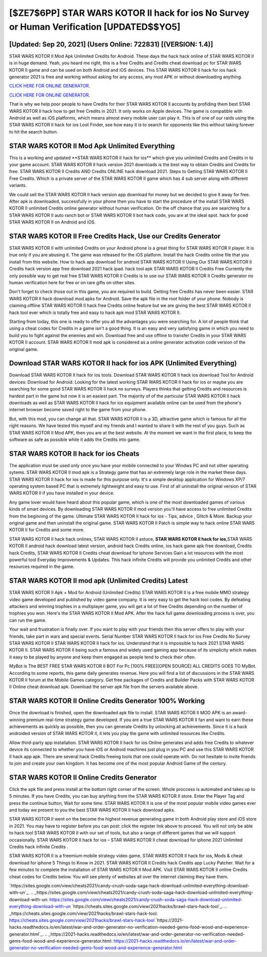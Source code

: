 [$ZE7$6PP] STAR WARS KOTOR II hack for ios No Survey or Human Verification [UPDATED$$YO5]
=========

[Updated: Sep 20, 2021] (Users Online: 722831) [(VERSION: 1.4)]
---------

STAR WARS KOTOR II Mod Apk Unlimited Credits for Android.  These days the hack hack online of STAR WARS KOTOR II is in huge demand.  Yeah, you heard me right, this is a free Credits and Credits cheat download pc for ‎STAR WARS KOTOR II game and can be used on both Android and iOS devices.  This STAR WARS KOTOR II hack for ios hack generator 2021 is free and working without asking for any access, any mod APK or without downloading anything.

`CLICK HERE FOR ONLINE GENERATOR`_.

.. _CLICK HERE FOR ONLINE GENERATOR: http://clouddld.xyz/8f0cded

`CLICK HERE FOR ONLINE GENERATOR`_.

.. _CLICK HERE FOR ONLINE GENERATOR: http://clouddld.xyz/8f0cded

That is why we help poor people to have Credits for their STAR WARS KOTOR II accounts by profiding them best STAR WARS KOTOR II hack how to get free Credits in 2021.  It only works on Apple devices. The game is compatible with Android as well as iOS platforms, which means almost every mobile user can play it.  This is of one of our raids using the STAR WARS KOTOR II hack for ios Loot Finder, see how easy it is to search for opponents like this without taking forever to hit the search button.

STAR WARS KOTOR II Mod Apk Unlimited Everything
---------

This is a working and updated ‎**STAR WARS KOTOR II hack for ios** which give you unlimited Credits and Credits in to your game account.  STAR WARS KOTOR II hack version 2021 downloads is the best way to obtain Credits and Credits for free.  STAR WARS KOTOR II Credits AND Credits ONLINE hack download 2021. Steps to Getting STAR WARS KOTOR II Free Credits.  Which is a private server of the STAR WARS KOTOR II game which has 4 sub server along with different variants.

We could sell the STAR WARS KOTOR II hack version app download for money but we decided to give it away for free.  After apk is downloaded, successfully in your phone then you have to start the procedure of the install STAR WARS KOTOR II unlimited Credits online generator without human verification.  On the off chance that you are searching for a STAR WARS KOTOR II auto ranch bot or STAR WARS KOTOR II bot hack code, you are at the ideal spot.  hack for pced STAR WARS KOTOR II on Android and iOS.


STAR WARS KOTOR II Free Credits Hack, Use our Credits Generator
---------

STAR WARS KOTOR II with unlimited Credits on your Android phone is a great thing for STAR WARS KOTOR II player.  It is true only if you are abusing it.  The game was released for the iOS platform. Install the hack Credits online file that you install from this website.  How to hack app download for android STAR WARS KOTOR II Using Our STAR WARS KOTOR II Credits hack version app free download 2021 hack ipad. hack tool apk STAR WARS KOTOR II Credits Free Currently the only possible way to get real free STAR WARS KOTOR II Credits is to use our STAR WARS KOTOR II Credits generator no human verification here for free or on rare gifts on other sites.

Don't forget to check those out in this game, you are required to build. Getting free Credits has never been easier.  STAR WARS KOTOR II hack download mod apks for Android. Save the apk file in the root folder of your phone.  Nobody is claiming offline STAR WARS KOTOR II hack free Credits online feature but we are giving the best STAR WARS KOTOR II hack tool ever which is totally free and easy to hack apk mod STAR WARS KOTOR II.

Starting from today, this one is ready to offer you all the advantages you were searching for.  A lot of people think that using a cheat codes for Credits in a game isn't a good thing.  It is an easy and very satisfying game in which you need to build you to fight against the enemies and win. Download free and use offline to transfer Credits in your STAR WARS KOTOR II account.  STAR WARS KOTOR II mod apk is considered as a online generator activation code version of the original game.

Download **STAR WARS KOTOR II hack for ios** APK (Unlimited Everything)
---------

Download STAR WARS KOTOR II hack for ios tools.  Download STAR WARS KOTOR II hack ios download Tool for Android devices: Download for Android.  Looking for the latest working STAR WARS KOTOR II hack for ios or maybe you are searching for some good STAR WARS KOTOR II hack no surveys.  Players thinks that getting Credits and resources is hardest part in the game but now it is an easiest part.  The majority of of the particular STAR WARS KOTOR II hack downloads as well as STAR WARS KOTOR II hack for ios equipment available online can be used from the phone's internet browser become saved right to the game from your phone.

But, with this mod, you can change all that. STAR WARS KOTOR II is a 3D, attractive game which is famous for all the right reasons.  We have tested this myself and my friends and I wanted to share it with the rest of you guys.  Such as STAR WARS KOTOR II Mod APK, then you are at the best website.  At the moment we want in the first place, to keep the software as safe as possible while it adds the Credits into game.

STAR WARS KOTOR II hack for ios Cheats
---------

The application must be used only once you have your mobile connected to your Windws PC and not other operating sytems.  STAR WARS KOTOR II mod apk is a Strategy game that has an extremely large role in the market these days.  STAR WARS KOTOR II hack for ios is made for this purpose only.  It's a simple desktop application for Windows XP/7 operating system based PC that is extremely lightweight and easy to use.  First of all uninstall the original version of STAR WARS KOTOR II if you have installed in your device.

Any game lover would have heard about this popular game, which is one of the most downloaded games of various kinds of smart devices.  By downloading STAR WARS KOTOR II mod version you'll have access to free unlimited Credits from the beginning of the game.  Ultimate STAR WARS KOTOR II hack for ios - Tips, advice , Glitch & More.  Backup your original game and then uninstall the original game.  STAR WARS KOTOR II Patch is simple way to hack online STAR WARS KOTOR II for Credits and some more.

STAR WARS KOTOR II hack hack onlines, STAR WARS KOTOR II astuce, **STAR WARS KOTOR II hack for ios**,STAR WARS KOTOR II android hack download latest version, android hack Credits online, ios hack game apk free download, Credits hack Credits, STAR WARS KOTOR II Credits cheat download for iphone Services Gain a lot resources with the most powerful tool Everyday Improvements & Updates. This hack infinite Credits will provide you unlimited Credits and other resources required in the game.

STAR WARS KOTOR II mod apk (Unlimited Credits) Latest
---------

STAR WARS KOTOR II Apk + Mod for Android (Unlimited Credits) STAR WARS KOTOR II is a free mobile MMO strategy video game developed and published by video game company.  It is very easy to get the hack tool codes.  By defeating attackers and winning trophies in a multiplayer game, you will get a lot of free Credits depending on the number of trophies you won. Here's the STAR WARS KOTOR II Mod APK.  After the hack full game downloading process is over, you can run the game.

Your wait and frustration is finally over. If you want to play with your friends then this server offers to play with your friends, take part in wars and special events.  Serial Number STAR WARS KOTOR II hack for ios Free Credits No Survey STAR WARS KOTOR II STAR WARS KOTOR II hack for ios.  Understand that it is impossible to hack 2021 STAR WARS KOTOR II.  STAR WARS KOTOR II being such a famous and widely used gaming app because of its simplicity which makes it easy to be played by anyone and keep them engaged as people tend to check their often.

MyBot is The BEST FREE STAR WARS KOTOR II BOT For Pc [100% FREE][OPEN SOURCE] ALL CREDITS GOES TO MyBot. According to some reports, this game daily generates revenue. Here you will find a list of discussions in the STAR WARS KOTOR II forum at the Mobile Games category.  Get free packages of Credits and Builder Packs with STAR WARS KOTOR II Online cheat download apk. Download the server apk file from the servers available above.

STAR WARS KOTOR II Online Credits Generator 100% Working
---------

Once the download is finished, open the downloaded apk file to install.  STAR WARS KOTOR II MOD APK is an award-winning premium real-time strategy game developed.  If you are a true STAR WARS KOTOR II fan and want to earn these achievements as quickly as possible, then you can generate Credits by unlocking all achievements.  Since it is a hack androided version of STAR WARS KOTOR II, it lets you play the game with unlimited resources like Credits.

Allow third-party app installation.  STAR WARS KOTOR II hack for ios Online generates and adds free Credits to whatever device its connected to whether you have iOS or Android machines just plug in you PC and use this STAR WARS KOTOR II hack app apk.  There are several hack Credits freeing tools that one could operate with.  Do not hesitate to invite friends to join and create your own kingdom. It has become one of the most popular Android Game of the century.

STAR WARS KOTOR II Online Credits Generator
---------

Click the apk file and press install at the bottom right corner of the screen. Whole proccess is automated and takes up to 5 minutes. If you have Credits, you can buy anything from the STAR WARS KOTOR II store.  Enter the Player Tag and press the continue button, Wait for some time. STAR WARS KOTOR II is one of the most popular mobile video games ever and today we present to you the best STAR WARS KOTOR II hack download apks.

STAR WARS KOTOR II went on the become the highest revenue generating game in both Android play store and iOS store in 2021. You may have to register before you can post: click the register link above to proceed.  You will not only be able to hack tool STAR WARS KOTOR II with our set of tools, but also a range of different games that we will support occasionally. STAR WARS KOTOR II hack for ios – STAR WARS KOTOR II cheat download for iphone 2021 Unlimited Credits hack infinite Credits .

STAR WARS KOTOR II is a freemium mobile strategy video game.  STAR WARS KOTOR II hack for ios, Mods & cheat download for iphone 5 Things to Know in 2021.  STAR WARS KOTOR II Credits hack Credits app Lucky Patcher.  Wait for a few minutes to complete the installation of STAR WARS KOTOR II Mod APK. Visit STAR WARS KOTOR II online Credits cheat codes for Credits below.  You will see plenty of websites all over the internet claiming they have them.

`https://sites.google.com/view/cheats2021/candy-crush-soda-saga-hack-download-unlimited-everything-download-with-un`_.
.. _https://sites.google.com/view/cheats2021/candy-crush-soda-saga-hack-download-unlimited-everything-download-with-un: https://sites.google.com/view/cheats2021/candy-crush-soda-saga-hack-download-unlimited-everything-download-with-un
`https://cheats.sites.google.com/view/2021hacks/brawl-stars-hack-tool`_.
.. _https://cheats.sites.google.com/view/2021hacks/brawl-stars-hack-tool: https://cheats.sites.google.com/view/2021hacks/brawl-stars-hack-tool
`https://2021-hacks.readthedocs.io/en/latest/war-and-order-generator-no-verification-needed-gems-food-wood-and-experience-generator.html`_.
.. _https://2021-hacks.readthedocs.io/en/latest/war-and-order-generator-no-verification-needed-gems-food-wood-and-experience-generator.html: https://2021-hacks.readthedocs.io/en/latest/war-and-order-generator-no-verification-needed-gems-food-wood-and-experience-generator.html